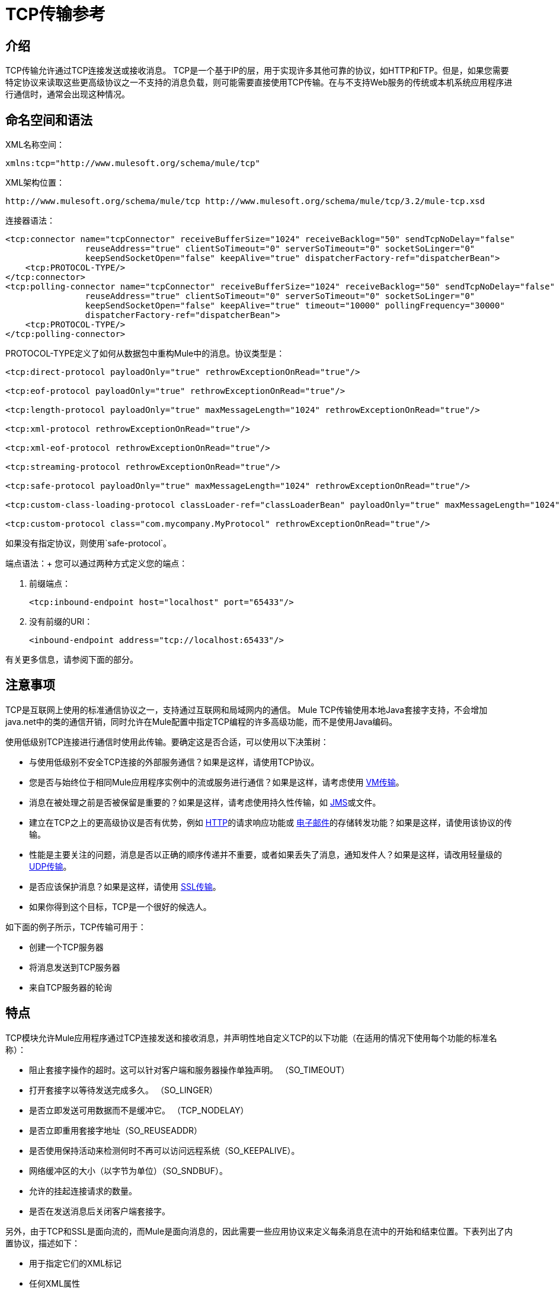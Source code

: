 =  TCP传输参考

== 介绍

TCP传输允许通过TCP连接发送或接收消息。 TCP是一个基于IP的层，用于实现许多其他可靠的协议，如HTTP和FTP。但是，如果您需要特定协议来读取这些更高级协议之一不支持的消息负载，则可能需要直接使用TCP传输。在与不支持Web服务的传统或本机系统应用程序进行通信时，通常会出现这种情况。

== 命名空间和语法

XML名称空间：

[source, xml, linenums]
----
xmlns:tcp="http://www.mulesoft.org/schema/mule/tcp"
----

XML架构位置：

[source, code, linenums]
----
http://www.mulesoft.org/schema/mule/tcp http://www.mulesoft.org/schema/mule/tcp/3.2/mule-tcp.xsd
----

连接器语法：

[source, xml, linenums]
----
<tcp:connector name="tcpConnector" receiveBufferSize="1024" receiveBacklog="50" sendTcpNoDelay="false"
                reuseAddress="true" clientSoTimeout="0" serverSoTimeout="0" socketSoLinger="0"
                keepSendSocketOpen="false" keepAlive="true" dispatcherFactory-ref="dispatcherBean">
    <tcp:PROTOCOL-TYPE/>
</tcp:connector>
<tcp:polling-connector name="tcpConnector" receiveBufferSize="1024" receiveBacklog="50" sendTcpNoDelay="false"
                reuseAddress="true" clientSoTimeout="0" serverSoTimeout="0" socketSoLinger="0"
                keepSendSocketOpen="false" keepAlive="true" timeout="10000" pollingFrequency="30000"
                dispatcherFactory-ref="dispatcherBean">
    <tcp:PROTOCOL-TYPE/>
</tcp:polling-connector>
----

PROTOCOL-TYPE定义了如何从数据包中重构Mule中的消息。协议类型是：

[source, xml, linenums]
----
<tcp:direct-protocol payloadOnly="true" rethrowExceptionOnRead="true"/>

<tcp:eof-protocol payloadOnly="true" rethrowExceptionOnRead="true"/>

<tcp:length-protocol payloadOnly="true" maxMessageLength="1024" rethrowExceptionOnRead="true"/>

<tcp:xml-protocol rethrowExceptionOnRead="true"/>

<tcp:xml-eof-protocol rethrowExceptionOnRead="true"/>

<tcp:streaming-protocol rethrowExceptionOnRead="true"/>

<tcp:safe-protocol payloadOnly="true" maxMessageLength="1024" rethrowExceptionOnRead="true"/>

<tcp:custom-class-loading-protocol classLoader-ref="classLoaderBean" payloadOnly="true" maxMessageLength="1024" rethrowExceptionOnRead="true"/>

<tcp:custom-protocol class="com.mycompany.MyProtocol" rethrowExceptionOnRead="true"/>
----

如果没有指定协议，则使用`safe-protocol`。

端点语法：+
您可以通过两种方式定义您的端点：

. 前缀端点：
+

[source, xml, linenums]
----
<tcp:inbound-endpoint host="localhost" port="65433"/>
----

. 没有前缀的URI：
+

[source, xml, linenums]
----
<inbound-endpoint address="tcp://localhost:65433"/>
----

有关更多信息，请参阅下面的部分。

== 注意事项

TCP是互联网上使用的标准通信协议之一，支持通过互联网和局域网内的通信。 Mule TCP传输使用本地Java套接字支持，不会增加java.net中的类的通信开销，同时允许在Mule配置中指定TCP编程的许多高级功能，而不是使用Java编码。

使用低级别TCP连接进行通信时使用此传输。要确定这是否合适，可以使用以下决策树：

* 与使用低级别不安全TCP连接的外部服务通信？如果是这样，请使用TCP协议。

* 您是否与始终位于相同Mule应用程序实例中的流或服务进行通信？如果是这样，请考虑使用 link:/mule-user-guide/v/3.2/vm-transport-reference[VM传输]。

* 消息在被处理之前是否被保留是重要的？如果是这样，请考虑使用持久性传输，如 link:/mule-user-guide/v/3.2/jms-transport-reference[JMS]或文件。

* 建立在TCP之上的更高级协议是否有优势，例如 link:/mule-user-guide/v/3.2/http-transport-reference[HTTP]的请求响应功能或 link:/mule-user-guide/v/3.2/email-transport-reference[电子邮件]的存储转发功能？如果是这样，请使用该协议的传输。

* 性能是主要关注的问题，消息是否以正确的顺序传递并不重要，或者如果丢失了消息，通知发件人？如果是这样，请改用轻量级的 link:/mule-user-guide/v/3.2/udp-transport-reference[UDP传输]。

* 是否应该保护消息？如果是这样，请使用 link:/mule-user-guide/v/3.2/ssl-and-tls-transports-reference[SSL传输]。

* 如果你得到这个目标，TCP是一个很好的候选人。

如下面的例子所示，TCP传输可用于：

* 创建一个TCP服务器
* 将消息发送到TCP服务器
* 来自TCP服务器的轮询

== 特点

TCP模块允许Mule应用程序通过TCP连接发送和接收消息，并声明性地自定义TCP的以下功能（在适用的情况下使用每个功能的标准名称）：

* 阻止套接字操作的超时。这可以针对客户端和服务器操作单独声明。 （SO_TIMEOUT）
* 打开套接字以等待发送完成多久。 （SO_LINGER）
* 是否立即发送可用数据而不是缓冲它。 （TCP_NODELAY）
* 是否立即重用套接字地址（SO_REUSEADDR）
* 是否使用保持活动来检测何时不再可以访问远程系统（SO_KEEPALIVE）。
* 网络缓冲区的大小（以字节为单位）（SO_SNDBUF）。
* 允许的挂起连接请求的数量。
* 是否在发送消息后关闭客户端套接字。

另外，由于TCP和SSL是面向流的，而Mule是面向消息的，因此需要一些应用协议来定义每条消息在流中的开始和结束位置。下表列出了内置协议，描述如下：

* 用于指定它们的XML标记
* 任何XML属性
* 阅读时如何定义消息
* 写入消息时执行的任何处理

[%header%autowidth.spread]
|===
| XML标记 |选项 |阅读 |撰写 |备注
| <tcp:custom-class-loading-protocol>  | rethrowExceptionOnRead，payloadOnly，maxMessageLength，classLoader-ref  |期望消息以4字节长度开始（以DataOutput.writeInt（）格式）{ {4}}以4字节长度（以DataOutput.writeInt（）格式）之前的消息 |与长度协议类似，但指定用于反序列化对象的类加载器
| <tcp:custom-protocol>  | rethrowExceptionOnRead，class，ref  |各不相同 |变化 |允许用户编写的协议与现有的TCP服务。
| <tcp:direct-protocol>  | rethrowExceptionOnRead，payloadOnly  |所有当前可用字节 |无 |没有明确的消息边界。
| <tcp:eof-protocol>  | rethrowExceptionOnRead，payloadOnly  |在套接字关闭前发送的所有字节 |无 | 
| <tcp:length-protocol>  | rethrowExceptionOnRead，payloadOnly，maxMessageLength  |期望消息以4字节长度开头（以DataOutput.writeInt（）格式） |以4字节长度（DataOutput.writeInt（）格式）之前的消息 | 
rethrowExceptionOnRead，payloadOnly，maxMessageLength期望消息以字符串"You are using SafeProtocol"开头，后跟4字节长度（DataOutput.writeInt（）格式）  |期望消息前面是字符串"You are using SafeProtocol"，后面跟着4字节的长度（DataOutput.writeInt（）格式） |在字符串{{2} }后面跟着一个4字节的长度（DataOutput.writeInt（）格式） |由于额外的检查，比长度协议安全一些。如果没有指定协议，这是默认值。
| <tcp：streaming-protocol  | rethrowExceptionOnRead  |在套接字关闭前发送的所有字节 |无 | 
| <tcp:xml-protocol>  | rethrowExceptionOnRead  |消息是以XML声明开头的XML文档 |无 | XML声明必须出现在所有消息
| <tcp:xml-eof-protocol>  | rethrowExceptionOnRead  |消息是一个XML文档，以XML声明开头，或以EOF保留的任何内容 |无 | XML声明必须出现在所有消息中
|===

协议属性：

[%header%autowidth.spread]
|===
|姓名 |值 |默认值 |笔记
| class  |实现自定义协议的类的名称 |   |有关编写自定义协议的示例，请参阅{{0}
| classLoader-ref  |对包含自定义类加载器 |   | 
的Spring bean的引用
| maxMessageLength  |允许的最大消息长度 | 0（无最大值） |长于最大值的消息会引发异常。
| payloadOnly  | true  |如果为true，则只发送或接收Mule消息有效载荷。如果为false，则发送或接收整个Mule消息。 |不支持此属性的协议始终处理有效载荷
| ref  |对实现自定义协议的Spring bean的引用 |   | 
| rethrowExceptionOnRead  |是否重新尝试从套接字 |中读取发生的异常 |将此设置为"false"可避免在远程套接字意外关闭
|===

TCP端点可以通过以下三种方式之一使用：

* 要创建接受传入连接的TCP服务器，请使用tcp：连接器声明入站tcp端点。这将创建一个TCP服务器套接字，用于从客户端套接字读取请求并可选地将响应写入。
* 要从TCP服务器进行轮询，请使用tcp：polling-connector声明入站tcp端点。这将创建一个TCP客户端套接字，用于从服务器套接字读取请求并将其响应写入服务器套接字。
* 要写入TCP服务器，请使用tcp：连接器创建出站端点。这创建了一个TCP客户端套接字，用于向服务器套接字写入请求并可选择读取响应。

== 用法

要使用TCP端点，请按照以下步骤操作：

. 将MULE TCP命名空间添加到您的配置中：
* 使用xmlns定义TCP前缀：tcp = "http://www.mulesoft.org/schema/mule/tcp"
* 使用http://www.mulesoft.org/schema/mule/tcp定义架构位置http://www.mulesoft.org/schema/mule/tcp/3.2/mule-tcp.xsd
. 为TCP端点定义一个或多个连接器。

=== 创建一个TCP服务器

要充当侦听并接受来自客户端的TCP连接的服务器，请创建入站端点使用的简单TCP连接器：

[source, xml, linenums]
----
<tcp:connector name="tcpConnector"/>
----

=== 从TCP服务器进行轮询

要充当反复打开TCP服务器连接并从中读取数据的客户端，请创建入站端点使用的轮询连接器：

[source, xml, linenums]
----
<tcp:polling-connector name="tcpConnector"/>
----

=== 将消息发送到TCP服务器

要在TCP连接上发送消息，请创建出站端点使用的简单TCP连接器：

[source, xml, linenums]
----
<tcp:connector name="tcpConnector"/>
----

. 配置每个创建的连接器的功能。
* 首先选择用于发送和接收每封邮件的协议。
* 对于每个轮询连接器，请选择轮询的频率以及等待连接完成的时间。
* 考虑其他连接器选项。例如，如果检测远程系统何时无法访问很重要，请将`keepAlive`设置为`true`。
. 创建TCP端点。
* 邮件在入站端点上收到。
* 邮件被发送到出站端点。
* 这两种端点均由主机名和端口标识。

默认情况下，TCP端点使用请求 - 响应交换模式，但它们可以显式配置为单向。这个决定应该是直截了当的：

[%header%autowidth.spread]
|===
|消息流 |连接器类型 |端点类型 | Exchange模式
| Mule接收来自客户端的消息，但未发送任何响应 | tcp：连接器 |入站 |单向
| Mule接收来自客户端的消息并发送响应 | tcp：connector  |入站 |请求响应
| Mule从服务器读取消息，但未发送任何响应 | tcp：polling-connector  |入站 |请求响应
| Mule从服务器读取消息并发送响应 | tcp：polling-connector  |入站 |请求响应
| Mule将消息发送到服务器，但未收到响应 | tcp：连接器 |出站 |单向
| Mule将消息发送到服务器并接收响应 | tcp：connector  |出站 |请求响应
|===

== 示例配置

*Standard TCP connector in flow*

[source, xml, linenums]
----
<tcp:connector name="connector" payloadOnly="false">
    <tcp:eof-protocol /> ❹
</tcp:connector> ❶

<flow name="echo">
    <tcp:inbound-endpoint host="localhost" port="4444" > ❷
    <tcp:outbound-endpoint host="remote" port="5555" /> ❸
</flow>
----

*Standard TCP connector in service*

[source, xml, linenums]
----
<tcp:connector name="connector" payloadOnly="false">
    <tcp:safe-protocol />  ❺
</tcp:connector>  ❶

<model name="echoModel">
    <service name="echo">
        <inbound>
            <tcp:inbound-endpoint host="localhost" port="4444" /> ❷
        </inbound>
        <outbound>
            <pass-through-router>
                <tcp:outbound-endpoint host="remote" port="5555" /> ❸
             </pass-through-router>
        </outbound>
    </service>
</model>
----

这显示了如何在Mule中创建一个TCP服务器。 ❶处的连接器定义了创建一个服务器套接字来接受来自客户端的连接。从连接（直接协议）读取完整的Mule消息并成为Mule消息的有效载荷（因为有效载荷仅为假）。 endpoint处的端点应用这些定义在本地主机的端口4444上创建服务器。然后从那里读取的消息被发送到位于❸的远程TCP端点。 +
流版本使用EOF协议（❹），以便在连接上发送的每个字节都是相同Mule消息的一部分。服务版本使用安全协议（❺），以便可以在TCP连接上发送多个消息，每个消息前面都有一个指定其长度的标头。

*Polling TCP connector in flow*

[source, xml, linenums]
----
<tcp:polling-connector name="pollingConnector"
             clientSoTimeout="3000" pollingFrequency="1000">
    <tcp:direct-protocol payloadOnly="true" />
</tcp:polling-connector> ❶

<flow name="echo">
    <tcp:inbound-endpoint host="localhost" port="4444" /> ❷
    <vm:outbound-endpoint path="out" connector-ref="queue" /> ❸
</flow>
----

*Polling TCP connector in service*

[source, xml, linenums]
----
<tcp:polling-connector name="pollingConnector"
             clientSoTimeout="3000" pollingFrequency="1000">
    <tcp:direct-protocol payloadOnly="true" />
</tcp:polling-connector> ❶

<model name="echoModel">
    <service name="echo">
        <inbound>
            <tcp:inbound-endpoint host="localhost" port="4444" /> ❷
        </inbound>
        <outbound>
            <pass-through-router>
                <vm:outbound-endpoint path="out"  connector-ref="queue" /> ❸
             </pass-through-router>
        </outbound>
    </service>
</model>
----

这显示了如何创建一个从TCP服务器重复读取的TCP端点。 ❶处的连接器定义了每秒钟都会尝试连接，等待三秒钟完成。从连接（直接协议）读取的所有内容都成为Mule消息的有效载荷（仅限有效载荷）。 endpoint处的端点将这些定义应用到本地主机上的端口4444。然后从那里读取的消息被发送到位于❸的VM端点。

== 配置选项

TCP连接器属性

[%header%autowidth.spread]
|===
| {名称{1}}说明 |缺省
| clientSoTimeout  |从TCP服务器套接字读取时等待数据可用的时间量（以毫秒为单位） |系统默认值
| keepAlive  |是否发送保持活动消息以检测远程套接字何时无法访问 | false
| keepSendSocketOpen  |是否在发送邮件后保持套接字打开 | false
| receiveBacklog  |可以未完成的连接尝试次数 |系统默认
| receiveBufferSize  |这是用于接收消息的网络缓冲区的大小。在大多数情况下，不需要设置它，因为系统默认设置是足够的 |系统默认设置
| reuseAddress  |是否重用当前处于TIMED_WAIT状态的套接字地址。这可以避免触发套接字不可用的错误 | true
| sendBufferSize  |网络发送缓冲区的大小 |系统默认值
| sendTcpNoDelay  |是否尽快发送数据，而不是等待更多时间来节省发送的数据包数 | false
| socketSoLinger  |等待套接字关闭以等待所有待处理数据流逝的时间（以毫秒为单位） |系统默认值
| serverSoTimeout  |从客户端套接字 |系统默认值读取时等待数据可用的时间量（以毫秒为单位）
|===

轮询TCP连接器的特定属性

[%header%autowidth.spread]
|===
| {名称{1}}说明 |缺省
| pollingFrequency  |连接到TCP服务器的次数（以毫秒为单位） | 1000毫秒
| timeout  |等待连接完成 |系统默认值多长时间（以毫秒为单位）
|===

== 配置参考

=== 元素列表

==  TCP传输

TCP传输使事件能够通过TCP套接字发送和接收。

== 连接器

将Mule连接到TCP套接字以通过网络发送或接收数据。

<connector...>的{​​{0}}属性

[%header%autowidth.spread]
|===
| {名称{1}}输入 |必 |缺省 |说明
| sendBufferSize  |整数 |否 |   |发送数据时使用的缓冲区大小（以字节为单位），在套接字本身设置。
| receiveBufferSize  |整数 |否 |   |接收数据时使用的缓冲区大小（以字节为单位），在套接字本身上设置。
| receiveBacklog  |整数 |否 |   |传入连接的最大队列长度。
| sendTcpNoDelay  |布尔值 |否 |   |如果设置，传输的数据不会一起收集以提高效率，而是立即发送。
| reuseAddress  |布尔值 |否 |   |如果设置为（默认值），则在绑定之前在服务器套接字上设置SO_REUSEADDRESS。这有助于在重新使用套接字时减少"address already in use"错误。
| clientSoTimeout  | integer  | no  |   |当套接字用作客户端时，它设置SO_TIMEOUT值。在读取失败之前，从套接字读取会阻塞达到这么长的时间（以毫秒为单位）。值为0（默认值）将导致读无限期地等待（如果没有数据到达）。
| serverSoTimeout  |整数 |否 |   |设置套接字用作服务器时的SO_TIMEOUT值。在读取失败之前，从套接字读取会阻塞达到这么长的时间（以毫秒为单位）。值为0（默认值）将导致读无限期地等待（如果没有数据到达）。
| socketSoLinger  |整数 |否 |   |设置SO_LINGER值。这与套接字将关闭多长时间（以毫秒为单位）有关，以便正确传输任何剩余数据。
| keepSendSocketOpen  |布尔值 |否 |   |如果设置，发送邮件后套接字未关闭。此属性仅适用于通过套接字（客户端）发送数据时。
| keepAlive  |布尔值 |否 |   |在打开的套接字上启用SO_KEEPALIVE行为。这会自动检查长期打开但未使用的套接字连接，并在连接不可用时关闭套接字连接。这是套接字本身的一个属性，由服务器套接字使用，以控制与服务器的连接在再循环之前是否保持活动状态。
| socketMaxWait  |整数 |否 |   |设置套接字池在投掷之前应该阻止等待套接字的最长时间（以毫秒为单位）例外。当小于或等于0时，它可能无限期地被阻塞（默认）。
| dispatcherFactory-ref  |字符串 |否 |   |允许定义一个自定义消息分派器工厂
|===

<connector...>的{​​{0}}子元素

[%header%autowidth.spread]
|===
| {名称{1}}基数 |说明
| abstract-protocol  | 0..1  |协议处理程序的类名称。这控制着原始数据流如何转换为消息。默认情况下，消息按接收到的dara构建，不会更正多个数据包或碎片。通常，更改此值，或使用包含HTTP等协议的传输。
|===

== 入站端点

入站端点元素配置收到消息的端点。

<inbound-endpoint...>的{​​{0}}属性

[%header%autowidth.spread]
|===
| {名称{1}}输入 |必 |缺省 |说明
|主机 |字符串 |否 |   | TCP套接字的主机。
|端口 |端口号 |否 |   | TCP套接字的端口。
|===

无<inbound-endpoint...>的子元素



== 出站端点

出站端点元素配置消息发送的端点。

<outbound-endpoint...>的{​​{0}}属性

[%header%autowidth.spread]
|===
| {名称{1}}输入 |必 |缺省 |说明
|主机 |字符串 |否 |   | TCP套接字的主机。
|端口 |端口号 |否 |   | TCP套接字的端口。
|===

无<outbound-endpoint...>的子元素



== 端点

端点元素配置全局TCP端点定义。

<endpoint...>的{​​{0}}属性

[%header%autowidth.spread]
|===
| {名称{1}}输入 |必 |缺省 |说明
|主机 |字符串 |否 |   | TCP套接字的主机。
|端口 |端口号 |否 |   | TCP套接字的端口。
|===

无<endpoint...>的子元素


== 轮询连接器

将Mule连接到TCP套接字以通过网络发送或接收数据。

<polling-connector...>的{​​{0}}属性

[%header%autowidth.spread]
|===
| {名称{1}}输入 |必 |缺省 |说明
| sendBufferSize  |整数 |否 |   |发送数据时使用的缓冲区大小（以字节为单位），在套接字本身设置。
| receiveBufferSize  |整数 |否 |   |接收数据时使用的缓冲区大小（以字节为单位），在套接字本身上设置。
| receiveBacklog  |整数 |否 |   |传入连接的最大队列长度。
| sendTcpNoDelay  |布尔值 |否 |   |如果设置，传输的数据不会一起收集以提高效率，而是立即发送。
| reuseAddress  |布尔值 |否 |   |如果设置为（默认值），则在绑定之前在服务器套接字上设置SO_REUSEADDRESS。这有助于在重新使用套接字时减少"address already in use"错误。
| clientSoTimeout  | integer  | no  |   |当套接字用作客户端时，它设置SO_TIMEOUT值。在读取失败之前，从套接字读取会阻塞达到这么长的时间（以毫秒为单位）。值为0（默认值）将导致读无限期地等待（如果没有数据到达）。
| serverSoTimeout  |整数 |否 |   |设置套接字用作服务器时的SO_TIMEOUT值。在读取失败之前，从套接字读取会阻塞达到这么长的时间（以毫秒为单位）。值为0（默认值）将导致读无限期地等待（如果没有数据到达）。
| socketSoLinger  |整数 |否 |   |设置SO_LINGER值。这与套接字将关闭多长时间（以毫秒为单位）有关，以便正确传输任何剩余数据。
| keepSendSocketOpen  |布尔值 |否 |   |如果设置，发送邮件后套接字未关闭。此属性仅适用于通过套接字（客户端）发送数据时。
| keepAlive  |布尔值 |否 |   |在打开的套接字上启用SO_KEEPALIVE行为。这会自动检查长期打开但未使用的套接字连接，并在连接不可用时关闭套接字连接。这是套接字本身的一个属性，由服务器套接字使用，以控制与服务器的连接在再循环之前是否保持活动状态。
| socketMaxWait  |整数 |否 |   |设置套接字池在投掷之前应该阻止等待套接字的最长时间（以毫秒为单位）例外。当小于或等于0时，它可能无限期地被阻塞（默认）。
| dispatcherFactory-ref  |字符串 |否 |   |允许定义一个自定义消息分派器工厂
|超时 |长 |否 |   |数据来自服务器的等待时间（以毫秒为单位）
| pollingFrequency  | long  |否 |   |每个请求到TCP服务器之间等待的时间（以毫秒为单位）。
|===

<polling-connector...>的{​​{0}}子元素

[%header%autowidth.spread]
|===
| {名称{1}}基数 |说明
| abstract-protocol  | 0..1  |协议处理程序的类名称。这控制着原始数据流如何转换为消息。默认情况下，消息按接收到的dara构建，不会更正多个数据包或碎片。通常，更改此值，或使用包含HTTP等协议的传输。
|===

== 流式协议

TCP不保证写入套接字的数据是在单个数据包中传输的，因此如果您想要可靠地传输整个Mule消息，则必须指定一个附加协议。但是，这不是流式传输的问题，因此流协议元素是"direct"（空）协议的别名。

<streaming-protocol...>的{​​{0}}属性

[%header%autowidth.spread]
|====
| {名称{1}}输入 |必 |缺省 |说明
| rethrowExceptionOnRead  |布尔 |否 |   |如果读取失败，则重新发起异常
|====

无<streaming-protocol...>的子元素



==  Xml协议

TCP不保证写入套接字的数据是在单个数据包中传输的，因此如果您想要可靠地传输整个Mule消息，则必须指定一个附加协议。 xml-protocol元素配置XML协议，该协议使用XML语法将消息从接收到的字节流中分离出来，因此它只能与格式良好的XML一起工作。

<xml-protocol...>的{​​{0}}属性

[%header%autowidth.spread]
|====
| {名称{1}}输入 |必 |缺省 |说明
| rethrowExceptionOnRead  |布尔 |否 |   |如果读取失败，则重新发起异常
|====

无<xml-protocol...>的子元素


==  Xml eof协议

与xml协议类似，xml-eof-protocol元素配置XML协议，但它也将使用套接字闭包来终止消息（即使XML格式不正确）。

<xml-eof-protocol...>的{​​{0}}属性

[%header%autowidth.spread]
|====
| {名称{1}}输入 |必 |缺省 |说明
| rethrowExceptionOnRead  |布尔 |否 |   |如果读取失败，则重新发起异常
|====

无<xml-eof-protocol...>的子元素


==  Eof协议

TCP不保证写入套接字的数据是在单个数据包中传输的，因此如果您想要可靠地传输整个Mule消息，则必须指定一个附加协议。 eof-protocol元素配置一个协议，该协议简​​单地累积所有数据，直到套接字关闭并将其放入单个消息中。

<eof-protocol...>的{​​{0}}属性

[%header%autowidth.spread]
|===
| {名称{1}}输入 |必 |缺省 |说明
| rethrowExceptionOnRead  |布尔 |否 |   |如果读取失败，则重新发起异常
| payloadOnly  |布尔值 |是 |   |仅发送有效负载，而不是整个Mule消息对象或其属性。当协议没有明确指定时（当使用安全协议时），默认为true。
|===

无<eof-protocol...>的子元素



== 直接协议

TCP不保证写入套接字的数据在单个数据包中传输。使用direct-protocol元素来配置"null"协议不会改变正常的TCP行为，因此可能会发生消息碎片。例如，单个发送的消息可以以几个片段接收，每个都作为单独的接收到的消息。通常，Mule中的消息传递并不是一个好的选择，但可能需要与外部的基于TCP的协议进行交互。

<direct-protocol...>的{​​{0}}属性

[%header%autowidth.spread]
|===
| {名称{1}}输入 |必 |缺省 |说明
| rethrowExceptionOnRead  |布尔 |否 |   |如果读取失败，则重新发起异常
| payloadOnly  |布尔值 |是 |   |仅发送有效负载，而不是整个Mule消息对象或其属性。当协议没有明确指定时（当使用安全协议时），默认为true。
|===

无<direct-protocol...>的子元素



== 安全协议

与长度协议类似，安全协议也包含一个前缀。验证前缀可以检测到不匹配的协议，并避免将"random"数据解释为消息长度（这可能会导致内存不足错误）。这是Mule 2.x中的默认协议。

<safe-protocol...>的{​​{0}}属性

[%header%autowidth.spread]
|===
| {名称{1}}输入 |必 |缺省 |说明
| rethrowExceptionOnRead  |布尔 |否 |   |如果读取失败，则重新发起异常
| payloadOnly  |布尔值 |是 |   |仅发送有效负载，而不是整个Mule消息对象或其属性。当协议没有明确指定时（当使用安全协议时），默认为true。
| maxMessageLength  |整数 |否 |   |单个消息中字节数的可选最大长度。大于此值的消息会在接收器中触发一个错误，但它保证不会发生内存不足错误。
|===

没有<safe-protocol...>的子元素



== 自定义类加载协议

使用特定类加载器从流加载对象的长度协议

<custom-class-loading-protocol...>的{​​{0}}属性

[%header%autowidth.spread]
|===
| {名称{1}}输入 |必 |缺省 |说明
| rethrowExceptionOnRead  |布尔 |否 |   |如果读取失败，则重新发起异常
| payloadOnly  |布尔值 |是 |   |仅发送有效负载，而不是整个Mule消息对象或其属性。当协议没有明确指定时（当使用安全协议时），默认为true。
| maxMessageLength  |整数 |否 |   |单个消息中字节数的可选最大长度。大于此值的消息会在接收器中触发一个错误，但它保证不会发生内存不足错误。
| classLoader-ref  |字符串 |否 |   |允许为类加载定义Spring bean
|===

无<custom-class-loading-protocol...>的子元素



== 长度协议

长度协议元素配置长度协议，在每个消息之前使用发送的字节数来配置，以便可以在接收到的消息上构建完整的消息。

<length-protocol...>的{​​{0}}属性

[%header%autowidth.spread]
|===
| {名称{1}}输入 |必 |缺省 |说明
| rethrowExceptionOnRead  |布尔 |否 |   |如果读取失败，则重新发起异常
| payloadOnly  |布尔值 |是 |   |仅发送有效负载，而不是整个Mule消息对象或其属性。当协议没有明确指定时（当使用安全协议时），默认为true。
| maxMessageLength  |整数 |否 |   |单个消息中字节数的可选最大长度。大于此值的消息会在接收器中触发一个错误，但它保证不会发生内存不足错误。
|===

无<length-protocol...>的子元素


== 自定义协议

自定义协议元素允许您配置自己的协议实现。

<custom-protocol...>的{​​{0}}属性

[%header%autowidth.spread]
|===
| {名称{1}}输入 |必 |缺省 |说明
| rethrowExceptionOnRead  |布尔 |否 |   |如果读取失败，则重新发起异常
|类 |类名 |否 |   |实现TcpProtocol接口的类。
| ref  | name（no spaces） | no  |   |引用一个实现TcpProtocol接口的spring bean。
|===

无<custom-protocol...>的子元素


== 架构

*  http://www.mulesoft.org/schema/mule/tcp/3.2/mule-tcp.xsd[TCP模式]
*  http://www.mulesoft.org/docs/site/3.3.0/schemadocs/schemas/mule-tcp_xsd/schema-overview.html[TCP模式概述]

==  Javadoc API参考

这个模块的Javadoc可以在这里找到： http://www.mulesoft.org/docs/site/current/apidocs/org/mule/transport/tcp/package-summary.html[TCP]

== 的Maven

TCP模块可以包含以下依赖项：

[source, xml, linenums]
----
<dependency>
  <groupId>org.mule.transports</groupId>
  <artifactId>mule-transport-tcp</artifactId>
  <version>3.2.0</version>
</dependency>
----

== 扩展此传输

当使用TCP与外部程序进行通信时，可能需要编写一个自定义的Mule协议。第一步是获得外部程序如何在TCP流内分隔消息的完整描述。接下来是将协议实现为Java类。

* 所有协议都必须实现接口`org.mule.transport.tcp.TcpProtocol`，其中包含三种方法：
**  `Object read(InputStream is)`从TCP套接字读取消息
**  `write(OutputStream os, Object data)`将消息写入TCP套接字
**  `ResponseOutputStream createResponse(Socket socket)`创建一个可以写入响应的流。

* 处理字节流而不是序列化Mule消息的协议可以通过继承`org.mule.transport.tcp.protocols.AbstractByteProtocol`继承许多有用的基础结构此类
** 实现`createResponse`
** 处理将消息转换为字节数组，允许子类仅实现更简单的方法`writeByteArray(OutputStream os, byte[] data)`
** 提供了方法`safeRead(InputStream is, byte[] buffer)`和`safeRead(InputStream is, byte[] buffer, int size)`，用于处理当从TCP套接字进行非阻塞读取时数据当前不可用的情况

假设我们要与具有简单协议的服务器进行通信：所有消息都由**>>>**终止。协议类看起来像这样：

[source, java, linenums]
----
package org.mule.transport.tcp.integration;

import org.mule.transport.tcp.protocols.AbstractByteProtocol;

import java.io.ByteArrayOutputStream;
import java.io.IOException;
import java.io.InputStream;
import java.io.OutputStream;

public class CustomByteProtocol extends AbstractByteProtocol
{

    /**
     * Create a CustomByteProtocol object.
     */
    public CustomByteProtocol()
    {
        super(false); // This protocol does not support streaming.
    }

    /**
     * Write the message's bytes to the socket,
     * then terminate each message with '>>>'.
     */
    @Override
    protected void writeByteArray(OutputStream os, byte[] data) throws IOException
    {
        super.writeByteArray(os, data);
        os.write('>');
        os.write('>');
        os.write('>');
    }

    /**
     * Read bytes until we see '>>>', which ends the message
     */
    public Object read(InputStream is) throws IOException
    {
        ByteArrayOutputStream baos = new ByteArrayOutputStream();
        int count = 0;
        byte read[] = new byte[1];

        while (true)
        {
            // if no bytes are currently avalable, safeRead()
            // will wait until some arrive
            if (safeRead(is, read) < 0)
            {
                // We've reached EOF.  Return null, so that our
                // caller will know there are no
                // remaining messages
                return null;
            }
            byte b = read[0];
            if (b == '>')
            {
                count++;
                if (count == 3)
                {
                    return baos.toByteArray();
                }
            }
            else
            {
                for (int i = 0; i < count; i++)
                {
                    baos.write('>');
                }
                count = 0;
                baos.write(b);
            }
        }
    }
}
----

== 注意事项

TCP和SSL是非常低级的传输，因此通常用于调试它们的工具（例如，在它们到达时记录消息）可能是不够的。一旦消息成功发送和接收，事情就会在很大程度上起作用。可能需要使用软件（或硬件），而不是在数据包级别跟踪消息，特别是在使用自定义协议时。或者，您可以通过在所有入站端点上临时使用直接协议进行调试，因为它会在接收到字节时接受（然后您可以记录）字节。
